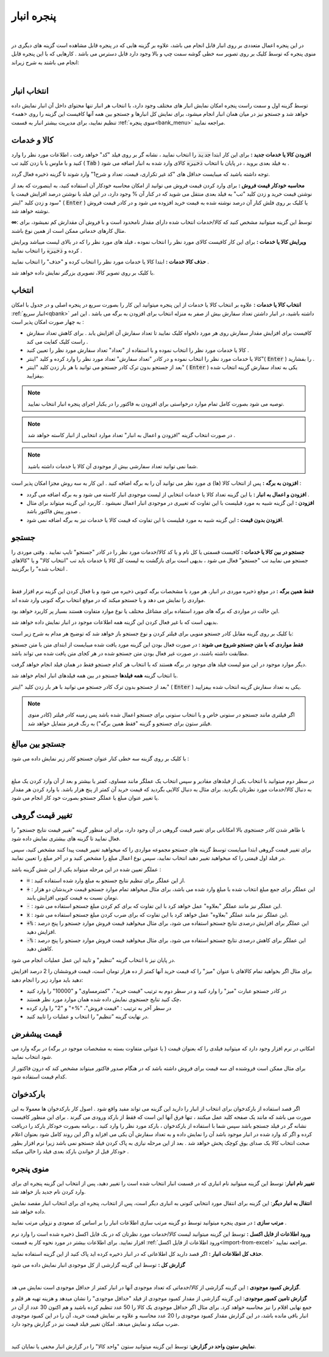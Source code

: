 .. meta::
   :description: مدیریت بر لیست کالا و خدمات ذخیره شده در انبار و همچنین انتخاب لیستی از آنها برای افزوده شدن به برگه

.. _window-bank:

پنجره انبار
=====================
.. raw:: html

    <div id="80241004188"><script type="text/JavaScript" src="https://www.aparat.com/embed/ZiYql?data[rnddiv]=80241004188&data[responsive]=yes"></script></div>

|

در این پنجره اعمال متعددی بر روی انبار قابل انجام می باشد، علاوه بر گزینه هایی که در پنجره قابل مشاهده است گزینه های دیگری در منوی پنجره که توسط کلیک بر روی تصویر سه خطی گوشه سمت چپ و بالا وجود دارد قابل دسترس می باشد . کارهایی که با این پنجره قابل انجام می باشند به شرح زیراند:

.. image:: images/window_bank.png
    :alt:  پنجره انبار
    :align: center

|

.. _bank_index:

انتخاب انبار
```````````````````````````
توسط گزینه اول و سمت راست پنجره امکان نمایش انبار های مختلف وجود دارد، با انتخاب هر انبار تنها محتوای داخل آن انبار نمایش داده خواهد شد و جستجو نیز در میان همان انبار انجام میشود، برای نمایش کل انبارها و جستجو بین همه آنها کافیست این گزینه را روی <همه> تنظیم نمایید، برای مدیریت بیشتر انبار به قسمت :ref:`منوی پنجره<bank_menu>` مراجعه نمایید.


.. _bank_products:

کالا و خدمات
`````````````````
**افزودن کالا یا خدمات جدید :** برای این کار ابتدا :code:`جدید` را انتخاب نمایید ، نشانه گر بر روی فیلد "کد" خواهد رفت ، اطلاعات مورد نظر را وارد کنید و با ماوس یا با زدن کلید تب ( :code:`Tab` ) به فیلد بعدی بروید ، در پایان با انتخاب :code:`ذخیره` کالای وارد شده به انبار اضافه می شود .

توجه داشته باشید که میبایست حداقل های "کد غیر تکراری، قیمت، تعداد و شرح1" وارد شوند تا گزینه ذخیره فعال گردد.

**محاسبه خودکار قیمت فروش :** برای وارد کردن قیمت فروش می توانید از امکان محاسبه خودکار آن استفاده کنید، به اینصورت که بعد از نوشتن قیمت خرید و زدن کلید "تب" به فیلد بعدی منتقل می شوید که در کنار آن % وجود دارد، در این فیلد با نوشتن درصد افزایش قیمت یا سود و زدن کلید "اینتر" ( :code:`Enter` ) یا کلیک بر روی فلش کنار آن درصد نوشته شده به قیمت خرید افزوده می شود و در کادر قیمت فروش نوشته خواهد شد.

**∞**: توسط این گزینه میتوانید مشخص کنید که کالا/خدمات انتخاب شده دارای مقدار نامحدود است و با فروش آن مقدارش کم نمیشود، برای مثال کارهای خدماتی ممکن است از همین نوع باشند.

**ویرایش کالا یا خدمات :** برای این کار کافیست کالای مورد نظر را انتخاب نموده ، فیلد های مورد نظر را که در بالای لیست میباشد ویرایش کرده و :code:`ذخیره` را انتخاب نمایید .


**حذف کالا خدمات :** ابتدا کالا یا خدمات مورد نظر را انتخاب کرده و "حذف" را انتخاب نمایید .


با کلیک بر روی تصویر کالا، تصویری بزرگتر نمایش داده خواهد شد.

.. _bank_select:

انتخاب
`````````````

**انتخاب کالا یا خدمات :** علاوه بر انتخاب کالا یا خدمات از این پنجره میتوانید این کار را بصورت سریع در پنجره اصلی و در جدول با امکان :ref:`انبار سریع<qbank>` داشته باشید، در انبار داشتن تعداد سفارش بیش از صفر به منزله انتخاب برای افزودن به برگه می باشد . این امر به چهار صورت امکان پذیر است :

* کافیست برای افزایش مقدار سفارش روی هر مورد دلخواه کلیک نمایید تا تعداد سفارش آن افزایش یابد . برای کاهش تعداد سفارش راست کلیک کفایت می کند .
* کالا یا خدمات مورد نظر را انتخاب نموده و با استفاده از "تعداد" تعداد سفارش مورد نظر را تعیین کنید .
* کالا یا خدمات مورد نظر را انتخاب نموده و در کادر "تعداد سفارش" تعداد مورد نظر را وارد کرده و کلید "اینتر"( :code:`Enter` ) را بفشارید .
* بعد از جستجو بدون ترک کادر جستجو می توانید با هر بار زدن کلید "اینتر" ( :code:`Enter` ) یکی به تعداد سفارش گزینه انتخاب شده بیفزایید.

.. note::  توصیه می شود بصورت کامل تمام موارد درخواستی برای افزودن به فاکتور را در یکبار اجرای پنجره انبار انتخاب نمایید.
.. note:: در صورت انتخاب گزینه "افزودن و اعمال به انبار" تعداد موارد انتخابی از انبار کاسته خواهد شد .
.. note:: شما نمی توانید تعداد سفارشی بیش از موجودی آن کالا یا خدمات داشته باشید.


**افزودن به برگه :** پس از انتخاب کالا (ها) ی مورد نظر می توانید آن را به برگه اضافه کنید . این کار به سه روش مجزا امکان پذیر است :

* **افزودن و اعمال به انبار :** با این گزینه تعداد کالا یا خدمات انتخابی از لیست موجودی انبار کاسته می شود و به برگه اضافه می گردد .
* **افزودن :** این گزینه شبیه به مورد قبلیست با این تفاوت که تغییری در موجودی انبار اعمال نمیشود . کاربرد این گزینه میتواند برای مثال صدور پیش فاکتور باشد .
* **افزودن بدون قیمت :** این گزینه شبیه به مورد قبلیست با این تفاوت که قیمت کالا یا خدمات نیز به برگه اضافه نمی شود.

.. _bank_search:

جستجو
`````````````

**جستجو در بین کالا یا خدمات :** کافیست قسمتی یا کل نام و یا کد کالا/خدمات مورد نظر را در کادر "جستجو" تایپ نمایید . وقتی موردی را جستجو می نمایید تب "جستجو" فعال می شود ، بدیهی است برای بازگشت به لیست کل کالا یا خدمات باید تب "انتخاب کالا" و یا "کالاهای انتخاب شده" را برگزینید .

.. image:: images/bank_mnu_filter.png
    :alt:  فیلتر جستجو
    :align: center

|

**فقط همین برگه :** در موقع ذخیره موردی در انبار، هر مورد با مشخصات برگه کنونی ذخیره می شود و با فعال کردن این گزینه نرم افزار فقط مواردی را نمایش می دهد و یا جستجو میکند که در موقع انتخاب برگه کنونی وارد شده اند.

این حالت در مواردی که برگه های مورد استفاده برای مشاغل مختلف یا نوع موارد متفاوت هستند بسیار پر کاربرد خواهد بود.

بدیهی است که با غیر فعال کردن این گزینه همه اطلاعات موجود در انبار نمایش داده خواهد شد.

با کلیک بر روی گزینه مقابل کادر جستجو منویی برای فیلتر کردن و نوع جستجو باز خواهد شد که توضیح هر مدام به شرح زیر است:

**فقط مواردی که با متن جستجو شروع می شوند :** در صورت فعال بودن این گزینه مورد یافت شده میبایست از ابتدای متن با متن جستجو مطابقت داشته باشند، در صورت غیر فعال بودن متن جستجو شده در هر کجای متن یافت شده می تواند باشد.

دیگر موارد موجود در این منو لیست فیلد های موجود در برگه هستند که با انتخاب هر کدام جستجو فقط در همان فیلد انجام خواهد گرفت.

با انتخاب گزینه **همه فیلدها** جستجو در بین همه فیلدهای انبار انجام خواهد شد.

بعد از جستجو بدون ترک کادر جستجو می توانید با هر بار زدن کلید "اینتر" ( :code:`Enter` ) یکی به تعداد سفارش گزینه انتخاب شده بیفزایید.

.. note:: اگر فیلتری مانند جستجو در ستونی خاص و یا انتخاب ستونی برای جستجو اعمال شده باشد پس زمینه کادر فیلتر (کادر منوی فیلتر ستون برای جستجو و گزینه "فقط همین برگه") به رنگ قرمز متمایل خواهد شد.

.. _bank_adv_search:

جستجو بین مبالغ
```````````````````
با کلیک بر روی گزینه سه خطی کنار عنوان جستجو کادر زیر نمایش داده می شود :

.. image:: images/bank_advsearch.png
    :alt: جستجوی پیشرفته
    :align: center

|

در سطر دوم میتوانید با انتخاب یکی از فیلدهای مقادیر و سپس انتخاب یک عملگر مانند مساوی، کمتر یا بیشتر و بعد از آن وارد کردن یک مبلغ به دنبال کالا/خدمات مورد نظرتان بگردید. برای مثال به دنبال کالایی بگردید که قیمت خرید آن کمتر از پنج هزار باشد. با وارد کردن هر مقدار یا تغییر عنوان مبلغ یا عملگر جستجو بصورت خود کار انجام می شود.

.. _bank_change_price:

تغییر قیمت گروهی
```````````````````

با ظاهر شدن کادر جستجوی بالا امکاناتی برای تغییر قیمت گروهی در آن وجود دارد، برای این منظور گزینه "تغییر قیمت نتایج جستجو" را فعال نمایید تا گزینه های بیشتری نمایش داده شود.

برای تغییر قیمت گروهی ابتدا میبایست توسط گزینه های جستجو مجموعه مواردی را که میخواهید تغییر قیمت پیدا کنند مشخص کنید، سپس در فیلد اول قیمتی را که میخواهید تغییر دهید انتخاب نمایید، سپس نوع اعمال مبلغ را مشخص کنید و در آخر مبلغ را تعیین نمایید.

عملگر تعیین شده در این مرحله میتواند یکی از این شش گزینه باشد :

* :code:`=` : از این عملگر برای تنظیم نتایج جستجو به مبلغ وارد شده استفاده کنید.
* :code:`+` : این عملگر برای جمع مبلغ انتخاب شده با مبلغ وارد شده می باشد، برای مثال میخواهد تمام موارد جستجو قیمت خریدشان دو هزار تومان نسبت به قیمت کنونی افزایش یابند.
* :code:`-` : این عملگر نیز مانند عملگر "بعلاوه" عمل خواهد کرد با این تفاوت که برای کم کردن مبلغ جستجو استفاده می شود.
* :code:`x` : این عملگر نیز مانند عملگر "بعلاوه" عمل خواهد کرد با این تفاوت که برای ضرب کردن مبلغ جستجو استفاده می شود.
* :code:`+%` : این عملگر برای افزایش درصدی نتایج جستجو استفاده می شود، برای مثال میخواهید قیمت فروش موارد جستجو را پنج درصد افزایش دهید.
* :code:`-%` : این عملگر برای کاهش درصدی نتایج جستجو استفاده می شود، برای مثال میخواهید قیمت فروش موارد جستجو را پنج درصد کاهش دهید.


در پایان نیز با انتخاب گزینه "تنظیم" و تایید این عمل عملیات انجام می شود.


برای مثال اگر بخواهید تمام کالاهای با عنوان "میز" را که قیمت خرید آنها کمتر از ده هزار تومان است، قیمت فروششان را 2 درصد افزایش دهید باید موارد زیر را انجام دهید:

* در کادر جستجو عبارت "میز" را وارد کنید و در سطر دوم به ترتیب "قیمت خرید"، "کمترمساوی" و "10000" را وارد کنید
* چک کنید تنایج جستجوی نمایش داده شده همان موارد مورد نظر هستند،
* در سطر آخر به ترتیب : "قیمت فروش"، "%+" و "2" را وارد کرده
* در نهایت گزینه "تنظیم" را انتخاب و عملیات را تایید کنید.

.. _bank_defprice:

قیمت پیشفرض
``````````````
.. image:: images/bank_mnu_defprice.png
    :alt:  قیمت پیشفرض
    :align: center


امکانی در نرم افزار وجود دارد که میتوانید فیلدی را که بعنوان قیمت ( یا عنوانی متفاوت بسته به مشخصات موجود در برگه) در برگه وارد می شود انتخاب نمایید.

برای مثال ممکن است فروشنده ای سه قیمت برای فروش داشته باشد که در هنگام صدور فاکتور میتواند مشخص کند که درون فاکتور از کدام قیمت استفاده شود.

.. _bank_barcode:

بارکدخوان
`````````````
اگر قصد استفاده از بارکدخوان برای انتخاب از انبار را دارید این گزینه می تواند مفید واقع شود . اصول کار بارکدخوان ها معمولا به این صورت می باشد که مانند یک صفحه کلید عمل میکنند ، تنها فرق آنها این است که فقط از بارکد ورودی می گیرند . برای این منظور کافیست نشانه گر در فیلد جستجو باشد سپس شما با استفاده از بارکدخوان ، بارکد مورد نظر را وارد کنید ، برنامه بصورت خودکار بارکد را دریافت کرده و اگر کد وارد شده در انبار موجود باشد آن را نمایش داده و به تعداد سفارش آن یکی می افزاید و اگر این روند کامل شود بعنوان اعلام صحت انتخاب کالا یک صدای بوق کوچک پخش خواهد شد . بعد از این مرحله نیازی به پاک کردن فیلد جستجو نمی باشد زیرا نرم افزار بطور خودکار قبل از خواندن بارکد بعدی فیلد را خالی میکند .


.. _bank_menu:

منوی پنجره
`````````````
.. image:: images/bank_menu.png
    :alt:  منوی پنجره
    :align: center

**تغییر نام انبار**: توسط این گزینه میتوانید نام انباری که در قسمت انبار انتخاب شده است را تغییر دهید، پس از انتخاب این گزینه پنجره ای برای وارد کردن نام جدید باز خواهد شد.

**انتقال به انبار دیگر**: این گزینه برای انتقال مورد انتخابی کنونی به انباری دیگر است، پس از انتخاب، پنجره ای برای انتخاب انبار مقصد نمایش داده خواهد شد.

**مرتب سازی :** در منوی پنجره میتوانید توسط دو گزینه مرتب سازی اطلاعات انبار را بر اساس کد صعودی و نزولی مرتب نمایید .

**ورود اطلاعات از فایل اکسل :** توسط این گزینه میتوانید لیست کالا/خدمات مورد نظرتان که در یک فایل اکسل ذخیره شده است را وارد نرم افزار نمایید. برای اطلاعات بیشتر در مورد نحوه کار به قسمت :ref:`ورود اطلاعات از فایل اکسل<import-from-excel>` مراجعه نمایید.



**حذف کل اطلاعات انبار :** اگر قصد دارید کل اطلاعاتی که در انبار ذخیره کرده اید پاک کنید از این گزینه استفاده نمایید.

**گزارش کل :** توسط این گزینه گزارشی از کل موجودی انبار نمایش داده می شود

.. image:: images/bank_report.png
    :alt: گزارش انبار
    :align: center

|

**گزارش کمبود موجودی :** این گزینه گزارشی از کالا/خدماتی که تعداد موجودی آنها در انبار کمتر از حداقل موجودی است نمایش می هد.

**گزارش تامین کمبور موجودی**: این گزینه گزارشی از مقدار کمبود موجودی از فیلد "حداقل موجودی" را نشان میدهد و هزینه تهیه هر قلم و جمع نهایی اقلام را نیز محاسبه خواهد کرد. برای مثال اگر حداقل موجودی یک کالا را 50 عدد تنظیم کرده باشید و هم اکنون 30 عدد از آن در انبار باقی مانده باشد، در این گزارش مقدار کمبود موجودی را 20 عدد محاسبه و علاوه بر نمایش قیمت خرید، آن را در این کمبود موجودی ضرب میکند و نمایش میدهد. امکان تغییر فیلد قیمت نیز در گزارش وجود دارد.

.. image:: images/bank_report_supply.png
    :alt: گزارش انبار
    :align: center

|

**نمایش ستون واحد در گزارش**: توسط این گزینه میتوانید ستون "واحد کالا" را در گزارش انبار مخفی یا نمایان کنید.